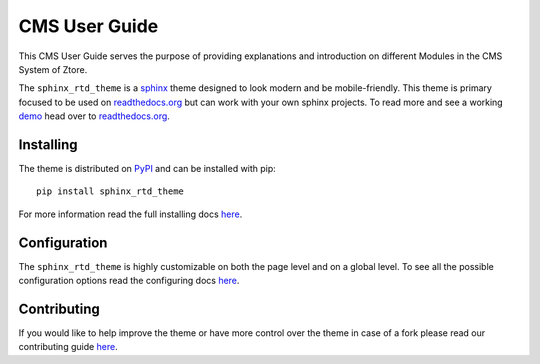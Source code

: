 **************************
CMS User Guide
**************************

This CMS User Guide serves the purpose of providing explanations and introduction on different Modules in the CMS System of Ztore.

|image0|


.. image:: https://img.shields.io/pypi/v/sphinx_rtd_theme.svg
   :target: https://pypi.python.org/pypi/sphinx_rtd_theme
   :alt: Pypi Version 
.. image:: https://travis-ci.org/rtfd/sphinx_rtd_theme.svg?branch=master
   :target: https://travis-ci.org/rtfd/sphinx_rtd_theme
   :alt: Build Status
.. image:: https://img.shields.io/pypi/l/sphinx_rtd_theme.svg
   :target: https://pypi.python.org/pypi/sphinx_rtd_theme/
   :alt: License
.. image:: https://readthedocs.org/projects/sphinx-rtd-theme/badge/?version=latest
  :target: http://sphinx-rtd-theme.readthedocs.io/en/latest/?badge=latest
  :alt: Documentation Status

The ``sphinx_rtd_theme`` is a sphinx_ theme designed to look modern and be mobile-friendly.
This theme is primary focused to be used on readthedocs.org_ but can work with your
own sphinx projects. To read more and see a working demo_ head over to readthedocs.org_.

.. _sphinx: http://www.sphinx-doc.org
.. _readthedocs.org: http://www.readthedocs.org
.. _demo: https://sphinx-rtd-theme.readthedocs.io/en/latest/


Installing
==========

The theme is distributed on PyPI_ and can be installed with pip::

   pip install sphinx_rtd_theme

For more information read the full installing docs
`here <https://sphinx-rtd-theme.readthedocs.io/en/latest/installing.html>`__.

.. _PyPI: https://pypi.python.org/pypi/sphinx_rtd_theme


Configuration
=============

The ``sphinx_rtd_theme`` is highly customizable on both the page level and on a global level.
To see all the possible configuration options read the configuring docs
`here <https://sphinx-rtd-theme.readthedocs.io/en/latest/configuring.html>`__.


Contributing
============

If you would like to help improve the theme or have more control
over the theme in case of a fork please read our contributing guide
`here <https://sphinx-rtd-theme.readthedocs.io/en/latest/contributing.html>`__.

.. |image0| image:: .homepage.png
